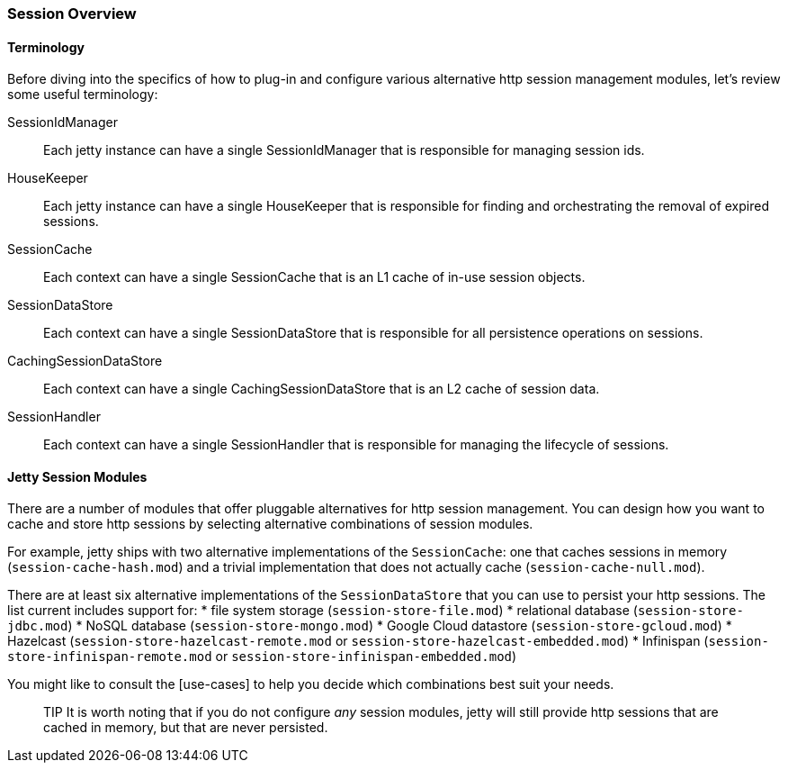 //
// ========================================================================
// Copyright (c) 1995-2020 Mort Bay Consulting Pty Ltd and others.
//
// This program and the accompanying materials are made available under
// the terms of the Eclipse Public License 2.0 which is available at
// https://www.eclipse.org/legal/epl-2.0
//
// This Source Code may also be made available under the following
// Secondary Licenses when the conditions for such availability set
// forth in the Eclipse Public License, v. 2.0 are satisfied:
// the Apache License v2.0 which is available at
// https://www.apache.org/licenses/LICENSE-2.0
//
// SPDX-License-Identifier: EPL-2.0 OR Apache-2.0
// ========================================================================
//

[[jetty-sessions-architecture]]

=== Session Overview

==== Terminology 

Before diving into the specifics of how to plug-in and configure various alternative http session management modules, let's review some useful terminology:

SessionIdManager:: Each jetty instance can have a single SessionIdManager that is responsible for managing session ids.
HouseKeeper:: Each jetty instance can have a single HouseKeeper that is responsible for finding and orchestrating the removal of expired sessions.
SessionCache:: Each context can have a single SessionCache that is an L1 cache of in-use session objects.
SessionDataStore:: Each context can have a single SessionDataStore that is responsible for all persistence operations on sessions.
CachingSessionDataStore:: Each context can have a single CachingSessionDataStore that is an L2 cache of session data.
SessionHandler:: Each context can have a single SessionHandler that is responsible for managing the lifecycle of sessions.

==== Jetty Session Modules

There are a number of modules that offer pluggable alternatives for http session management.
You can design how you want to cache and store http sessions by selecting alternative combinations of session modules.

For example, jetty ships with two alternative implementations of the `SessionCache`: one that caches sessions in memory (`session-cache-hash.mod`) and a trivial implementation that does not actually cache (`session-cache-null.mod`).

There are at least six alternative implementations of the `SessionDataStore` that you can use to persist your http sessions.
The list current includes support for:
* file system storage (`session-store-file.mod`)
* relational database (`session-store-jdbc.mod`)
* NoSQL database (`session-store-mongo.mod`)
* Google Cloud datastore (`session-store-gcloud.mod`)
* Hazelcast (`session-store-hazelcast-remote.mod` or `session-store-hazelcast-embedded.mod`)
* Infinispan (`session-store-infinispan-remote.mod` or `session-store-infinispan-embedded.mod`)

You might like to consult the [use-cases] to help you decide which combinations best suit your needs.

____
TIP
It is worth noting that if you do not configure _any_ session modules, jetty will still provide http sessions that are cached in memory, but that are never persisted.
____
